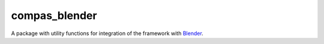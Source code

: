 
.. _compas_blender:

********************************************************************************
compas_blender
********************************************************************************

.. module:: compas_blender


A package with utility functions for integration of the framework with
`Blender <https://www.blender.org/>`_.


